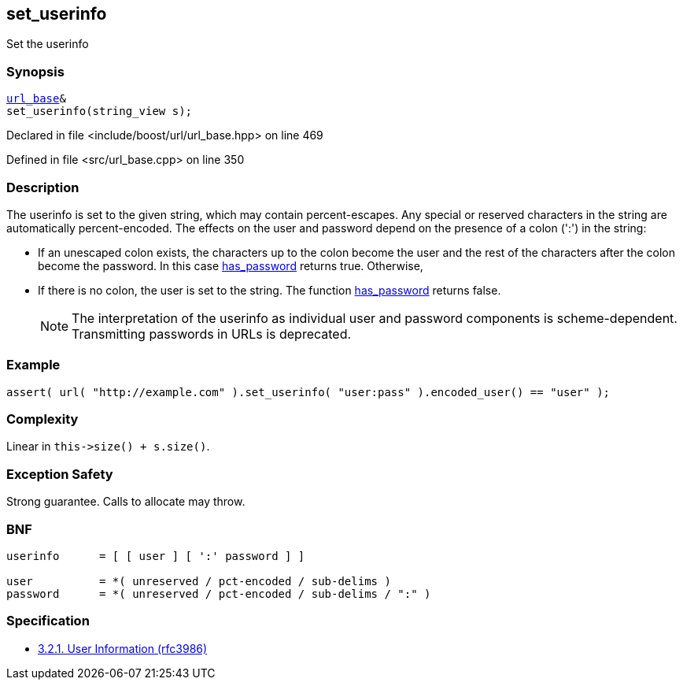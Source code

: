 :relfileprefix: ../../../
[#B3EE4414D690C59E8733331112513C000383A66F]
== set_userinfo

pass:v,q[Set the userinfo]


=== Synopsis

[source,cpp,subs="verbatim,macros,-callouts"]
----
xref:reference/boost/urls/url_base.adoc[url_base]&
set_userinfo(string_view s);
----

Declared in file <include/boost/url/url_base.hpp> on line 469

Defined in file <src/url_base.cpp> on line 350

=== Description

pass:v,q[The userinfo is set to the given string,] pass:v,q[which may contain percent-escapes.]
pass:v,q[Any special or reserved characters in the]
pass:v,q[string are automatically percent-encoded.]
pass:v,q[The effects on the user and password]
pass:v,q[depend on the presence of a colon (':')]
pass:v,q[in the string:]

* pass:v,q[If an unescaped colon exists, the]
pass:v,q[characters up to the colon become]
pass:v,q[the user and the rest of the characters]
pass:v,q[after the colon become the password.]
pass:v,q[In this case]
xref:reference/boost/urls/url_view_base/has_password.adoc[has_password]
pass:v,q[returns]
pass:v,q[true. Otherwise,]

* pass:v,q[If there is no colon, the user is]
pass:v,q[set to the string. The function]
xref:reference/boost/urls/url_view_base/has_password.adoc[has_password]
pass:v,q[returns false.]
[NOTE]
pass:v,q[The interpretation of the userinfo as]
pass:v,q[individual user and password components]
pass:v,q[is scheme-dependent. Transmitting]
pass:v,q[passwords in URLs is deprecated.]

=== Example
[,cpp]
----
assert( url( "http://example.com" ).set_userinfo( "user:pass" ).encoded_user() == "user" );
----

=== Complexity
pass:v,q[Linear in `this->size() + s.size()`.]

=== Exception Safety
pass:v,q[Strong guarantee.]
pass:v,q[Calls to allocate may throw.]

=== BNF
[,cpp]
----
userinfo      = [ [ user ] [ ':' password ] ]

user          = *( unreserved / pct-encoded / sub-delims )
password      = *( unreserved / pct-encoded / sub-delims / ":" )
----

=== Specification

* link:https://datatracker.ietf.org/doc/html/rfc3986#section-3.2.1[            3.2.1. User Information (rfc3986)]


